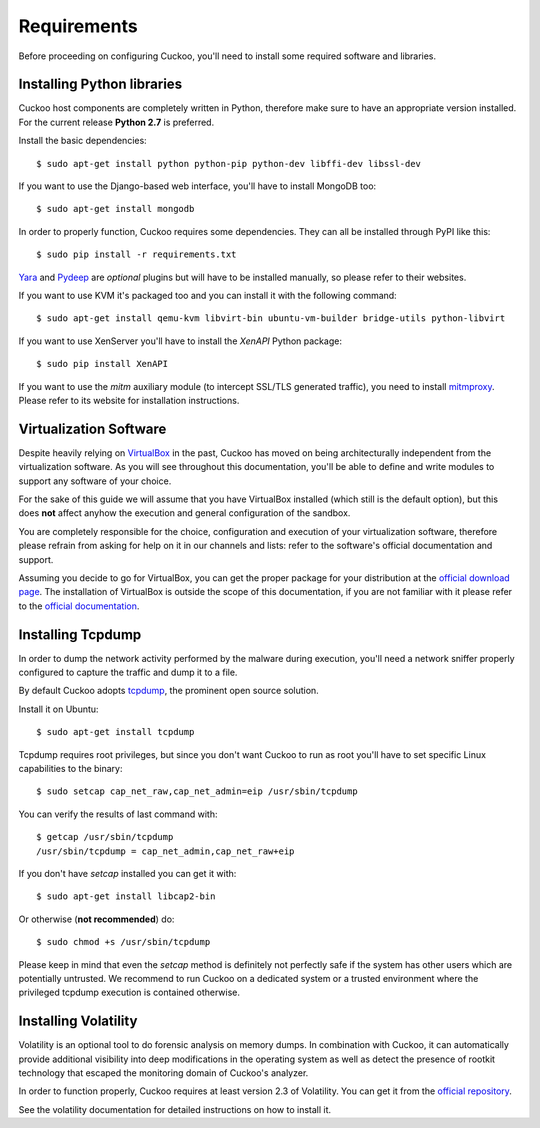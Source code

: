 ============
Requirements
============

Before proceeding on configuring Cuckoo, you'll need to install some required
software and libraries.

Installing Python libraries
===========================

Cuckoo host components are completely written in Python, therefore make sure to
have an appropriate version installed. For the current release **Python 2.7** is
preferred.

Install the basic dependencies::

    $ sudo apt-get install python python-pip python-dev libffi-dev libssl-dev

If you want to use the Django-based web interface, you'll have to install
MongoDB too::

    $ sudo apt-get install mongodb

In order to properly function, Cuckoo requires some dependencies. They can all
be installed through PyPI like this::

    $ sudo pip install -r requirements.txt

`Yara`_ and `Pydeep`_ are *optional* plugins but will have to be installed
manually, so please refer to their websites.

If you want to use KVM it's packaged too and you can install it with the
following command::

    $ sudo apt-get install qemu-kvm libvirt-bin ubuntu-vm-builder bridge-utils python-libvirt

If you want to use XenServer you'll have to install the *XenAPI* Python package::

    $ sudo pip install XenAPI

If you want to use the *mitm* auxiliary module (to intercept SSL/TLS generated
traffic), you need to install `mitmproxy`_. Please refer to its website for
installation instructions.

.. _Yara: http://code.google.com/p/yara-project/
.. _Pydeep: https://github.com/kbandla/pydeep
.. _mitmproxy: https://mitmproxy.org/

Virtualization Software
=======================

Despite heavily relying on `VirtualBox`_ in the past, Cuckoo has moved on being
architecturally independent from the virtualization software.
As you will see throughout this documentation, you'll be able to define and
write modules to support any software of your choice.

For the sake of this guide we will assume that you have VirtualBox installed
(which still is the default option), but this does **not** affect anyhow the
execution and general configuration of the sandbox.

You are completely responsible for the choice, configuration and execution of
your virtualization software, therefore please refrain from asking for help on
it in our channels and lists: refer to the software's official documentation
and support.

Assuming you decide to go for VirtualBox, you can get the proper package for
your distribution at the `official download page`_.
The installation of VirtualBox is outside the scope of this documentation, if
you are not familiar with it please refer to the `official documentation`_.

.. _VirtualBox: http://www.virtualbox.org
.. _official download page: https://www.virtualbox.org/wiki/Linux_Downloads
.. _official documentation: https://www.virtualbox.org/wiki/Documentation

Installing Tcpdump
==================

In order to dump the network activity performed by the malware during
execution, you'll need a network sniffer properly configured to capture
the traffic and dump it to a file.

By default Cuckoo adopts `tcpdump`_, the prominent open source solution.

Install it on Ubuntu::

    $ sudo apt-get install tcpdump

Tcpdump requires root privileges, but since you don't want Cuckoo to run as root
you'll have to set specific Linux capabilities to the binary::

    $ sudo setcap cap_net_raw,cap_net_admin=eip /usr/sbin/tcpdump

You can verify the results of last command with::

    $ getcap /usr/sbin/tcpdump
    /usr/sbin/tcpdump = cap_net_admin,cap_net_raw+eip

If you don't have `setcap` installed you can get it with::

    $ sudo apt-get install libcap2-bin

Or otherwise (**not recommended**) do::

    $ sudo chmod +s /usr/sbin/tcpdump

Please keep in mind that even the `setcap` method is definitely not perfectly
safe if the system has other users which are potentially untrusted. We recommend
to run Cuckoo on a dedicated system or a trusted environment where the
privileged tcpdump execution is contained otherwise.

.. _tcpdump: http://www.tcpdump.org

Installing Volatility
=====================

Volatility is an optional tool to do forensic analysis on memory dumps.
In combination with Cuckoo, it can automatically provide additional visibility
into deep modifications in the operating system as well as detect the presence
of rootkit technology that escaped the monitoring domain of Cuckoo's analyzer.

In order to function properly, Cuckoo requires at least version 2.3 of
Volatility.
You can get it from the `official repository`_.

See the volatility documentation for detailed instructions on how to install it.

.. _official repository: https://github.com/volatilityfoundation
